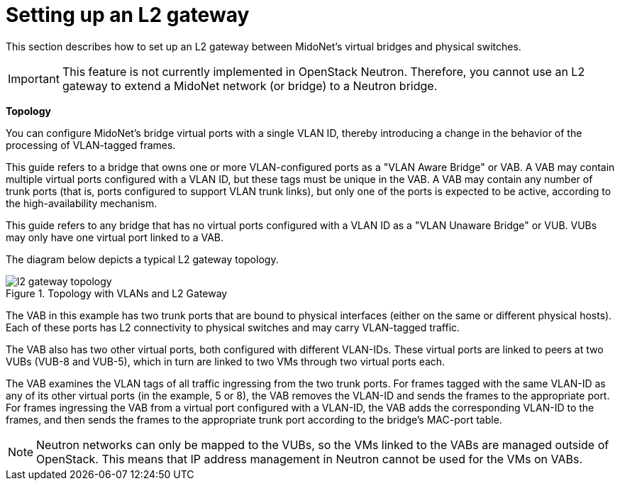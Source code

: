 [[l2_gateway]]
= Setting up an L2 gateway

This section describes how to set up an L2 gateway between MidoNet's virtual
bridges and physical switches.

[IMPORTANT]
This feature is not currently implemented in OpenStack Neutron. Therefore, you
cannot use an L2 gateway to extend a MidoNet network (or bridge) to a Neutron
bridge.

*Topology*

You can configure MidoNet's bridge virtual ports with a single VLAN ID, thereby
introducing a change in the behavior of the processing of VLAN-tagged frames.

This guide refers to a bridge that owns one or more VLAN-configured ports as a
"VLAN Aware Bridge" or VAB. A VAB may contain multiple virtual ports configured
with a VLAN ID, but these tags must be unique in the VAB. A VAB may contain any
number of trunk ports (that is, ports configured to support VLAN trunk links),
but only one of the ports is expected to be active, according to the
high-availability mechanism.

This guide refers to any bridge that has no virtual ports configured with a VLAN
ID as a "VLAN Unaware Bridge" or VUB. VUBs may only have one virtual port linked
to a VAB.

The diagram below depicts a typical L2 gateway topology.

[[l2_gateway_topology]]
.Topology with VLANs and L2 Gateway
image::l2_gateway_topology.png[]

The VAB in this example has two trunk ports that are bound to physical
interfaces (either on the same or different physical hosts). Each of these ports
has L2 connectivity to physical switches and may carry VLAN-tagged traffic.

The VAB also has two other virtual ports, both configured with different
VLAN-IDs. These virtual ports are linked to peers at two VUBs (VUB-8 and VUB-5),
which in turn are linked to two VMs through two virtual ports each.

The VAB examines the VLAN tags of all traffic ingressing from the two trunk
ports. For frames tagged with the same VLAN-ID as any of its other virtual ports
(in the example, 5 or 8), the VAB removes the VLAN-ID and sends the frames to
the appropriate port. For frames ingressing the VAB from a virtual port
configured with a VLAN-ID, the VAB adds the corresponding VLAN-ID to the frames,
and then sends the frames to the appropriate trunk port according to the
bridge's MAC-port table.

[NOTE]
Neutron networks can only be mapped to the VUBs, so the VMs linked to the VABs
are managed outside of OpenStack. This means that IP address management in
Neutron cannot be used for the VMs on VABs.
